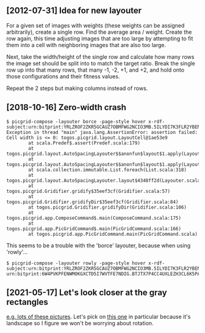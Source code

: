 ** [2012-07-31] Idea for new layouter

For a given set of images with weights (these weights can
be assigned arbitrarily), create a single row.
Find the average area / weight.
Create the row again, this time adjusting images that are
too large by attempting to fit them into a cell with
neighboring images that are also too large.

Next, take the width/height of the single row
and calculate how many rows the image set should be split into
to match the target ratio.  Break the single row up into
that many rows, that many -1, -2, +1, and +2, and
hold onto those configurations and their fitness values.

Repeat the 2 steps but making columns instead of rows.

** [2018-10-16] Zero-width crash

#+BEGIN_EXAMPLE
$ picgrid-compose -layouter borce -page-style hover x-rdf-subject:urn:bitprint:YRLZROF2ZKR5GCAUZ7OBMFWG2NCIO3MB.5ILYDI7K3FLR2YBENH477HYHAINKTMNTWLTGDFA
Exception in thread "main" java.lang.AssertionError: assertion failed: Cell width is <= 0: togos.picgrid.layout.LayoutCell@1ae53e9
        at scala.Predef$.assert(Predef.scala:179)
        at togos.picgrid.layout.AutoSpacingLayouter$$anonfun$layout$1.apply(Layouter.scala:99)
        at togos.picgrid.layout.AutoSpacingLayouter$$anonfun$layout$1.apply(Layouter.scala:98)
        at scala.collection.immutable.List.foreach(List.scala:318)
        at togos.picgrid.layout.AutoSpacingLayouter.layout$4348ff2d(Layouter.scala:98)
        at togos.picgrid.Gridifier.gridify$35eef3cf(Gridifier.scala:57)
        at togos.picgrid.Gridifier.gridifyDir$35eef3cf(Gridifier.scala:84)
        at togos.picgrid.Gridifier.gridifyDir(Gridifier.scala:106)
        at togos.picgrid.app.ComposeCommand$.main(ComposeCommand.scala:175)
        at togos.picgrid.app.PicGridCommand$.main(PicGridCommand.scala:166)
        at togos.picgrid.app.PicGridCommand.main(PicGridCommand.scala)
#+END_EXAMPLE

This seems to be a trouble with the 'borce' layouter, because when using 'rowly'...

#+BEGIN_EXAMPLE
$ picgrid-compose -layouter rowly -page-style hover x-rdf-subject:urn:bitprint:YRLZROF2ZKR5GCAUZ7OBMFWG2NCIO3MB.5ILYDI7K3FLR2YBENH477HYHAINKTMNTWLTGDFA
urn:bitprint:6W4PVKPFENWMOKGXCTD5I7WVTFE7NDIG.BTJTX7P4CC4UXLEZH3CL6K5PAW37NLUICWYMZUY
#+END_EXAMPLE

** [2021-05-17] Let's look closer at the gray rectangles

[[http://togos-fbs.nuke24.net/uri-res/raw/urn:bitprint:3NSYXDUQ3VY4Q4335RHFAHPUEONNV7O2.4C3BLSHLQ5BUZ6JFPFSRSQYVW2FA6C6OFUTREGQ/someoldpix.html][e.g. lots of these pictures]].
Let's pick on [[http://togos-fbs.nuke24.net/uri-res/raw/urn:bitprint:ZMBXCX4RTE3JL743IQOCFZBNJ3PDY2WY.OUA7VBJKEZLSTOO6U2W26T2CUXDWCM6X45TKVOY/012843-IMG_7336.JPG][this one]] in particular because it's landscape
so I figure we won't be worrying about rotation.
